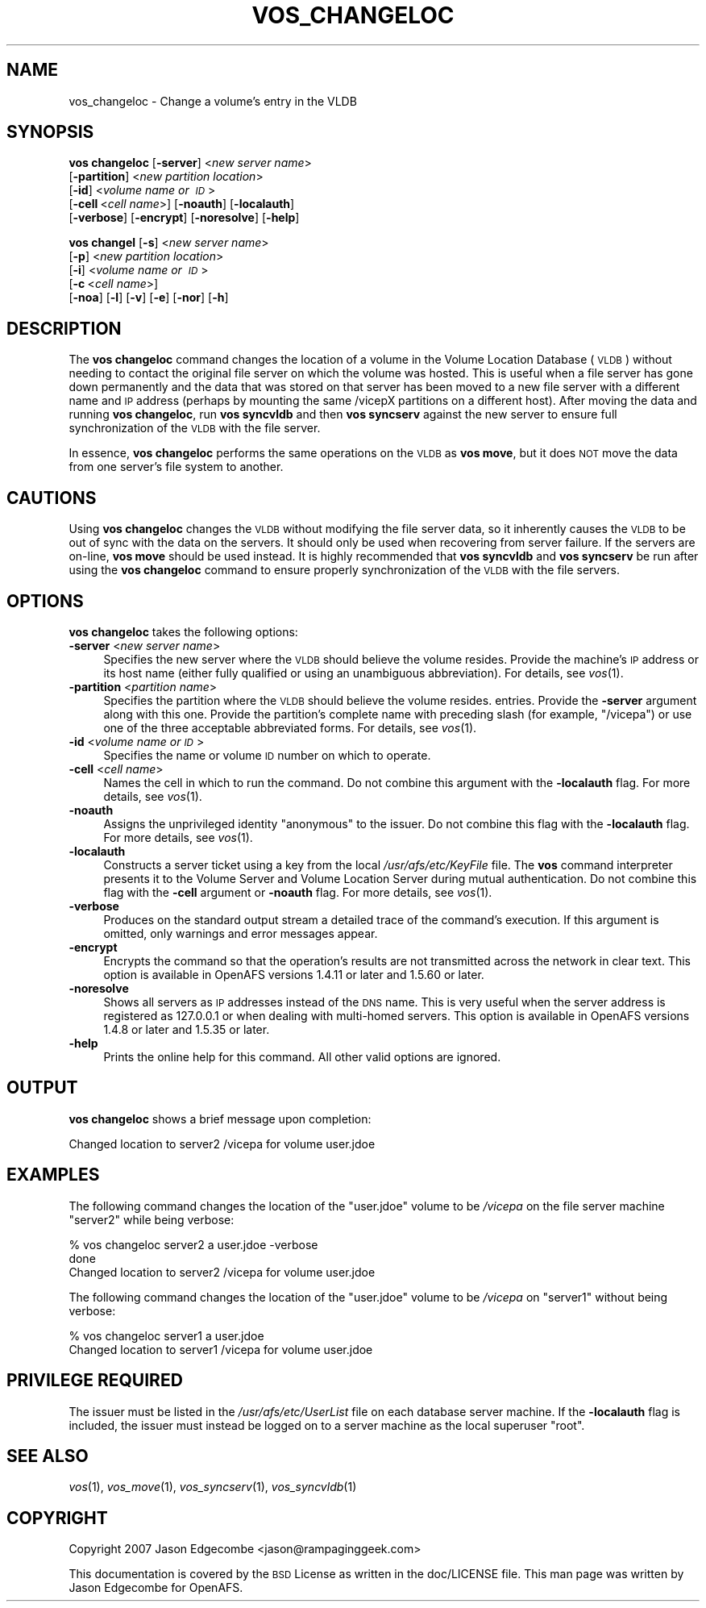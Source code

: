 .\" Automatically generated by Pod::Man 2.16 (Pod::Simple 3.05)
.\"
.\" Standard preamble:
.\" ========================================================================
.de Sh \" Subsection heading
.br
.if t .Sp
.ne 5
.PP
\fB\\$1\fR
.PP
..
.de Sp \" Vertical space (when we can't use .PP)
.if t .sp .5v
.if n .sp
..
.de Vb \" Begin verbatim text
.ft CW
.nf
.ne \\$1
..
.de Ve \" End verbatim text
.ft R
.fi
..
.\" Set up some character translations and predefined strings.  \*(-- will
.\" give an unbreakable dash, \*(PI will give pi, \*(L" will give a left
.\" double quote, and \*(R" will give a right double quote.  \*(C+ will
.\" give a nicer C++.  Capital omega is used to do unbreakable dashes and
.\" therefore won't be available.  \*(C` and \*(C' expand to `' in nroff,
.\" nothing in troff, for use with C<>.
.tr \(*W-
.ds C+ C\v'-.1v'\h'-1p'\s-2+\h'-1p'+\s0\v'.1v'\h'-1p'
.ie n \{\
.    ds -- \(*W-
.    ds PI pi
.    if (\n(.H=4u)&(1m=24u) .ds -- \(*W\h'-12u'\(*W\h'-12u'-\" diablo 10 pitch
.    if (\n(.H=4u)&(1m=20u) .ds -- \(*W\h'-12u'\(*W\h'-8u'-\"  diablo 12 pitch
.    ds L" ""
.    ds R" ""
.    ds C` ""
.    ds C' ""
'br\}
.el\{\
.    ds -- \|\(em\|
.    ds PI \(*p
.    ds L" ``
.    ds R" ''
'br\}
.\"
.\" Escape single quotes in literal strings from groff's Unicode transform.
.ie \n(.g .ds Aq \(aq
.el       .ds Aq '
.\"
.\" If the F register is turned on, we'll generate index entries on stderr for
.\" titles (.TH), headers (.SH), subsections (.Sh), items (.Ip), and index
.\" entries marked with X<> in POD.  Of course, you'll have to process the
.\" output yourself in some meaningful fashion.
.ie \nF \{\
.    de IX
.    tm Index:\\$1\t\\n%\t"\\$2"
..
.    nr % 0
.    rr F
.\}
.el \{\
.    de IX
..
.\}
.\"
.\" Accent mark definitions (@(#)ms.acc 1.5 88/02/08 SMI; from UCB 4.2).
.\" Fear.  Run.  Save yourself.  No user-serviceable parts.
.    \" fudge factors for nroff and troff
.if n \{\
.    ds #H 0
.    ds #V .8m
.    ds #F .3m
.    ds #[ \f1
.    ds #] \fP
.\}
.if t \{\
.    ds #H ((1u-(\\\\n(.fu%2u))*.13m)
.    ds #V .6m
.    ds #F 0
.    ds #[ \&
.    ds #] \&
.\}
.    \" simple accents for nroff and troff
.if n \{\
.    ds ' \&
.    ds ` \&
.    ds ^ \&
.    ds , \&
.    ds ~ ~
.    ds /
.\}
.if t \{\
.    ds ' \\k:\h'-(\\n(.wu*8/10-\*(#H)'\'\h"|\\n:u"
.    ds ` \\k:\h'-(\\n(.wu*8/10-\*(#H)'\`\h'|\\n:u'
.    ds ^ \\k:\h'-(\\n(.wu*10/11-\*(#H)'^\h'|\\n:u'
.    ds , \\k:\h'-(\\n(.wu*8/10)',\h'|\\n:u'
.    ds ~ \\k:\h'-(\\n(.wu-\*(#H-.1m)'~\h'|\\n:u'
.    ds / \\k:\h'-(\\n(.wu*8/10-\*(#H)'\z\(sl\h'|\\n:u'
.\}
.    \" troff and (daisy-wheel) nroff accents
.ds : \\k:\h'-(\\n(.wu*8/10-\*(#H+.1m+\*(#F)'\v'-\*(#V'\z.\h'.2m+\*(#F'.\h'|\\n:u'\v'\*(#V'
.ds 8 \h'\*(#H'\(*b\h'-\*(#H'
.ds o \\k:\h'-(\\n(.wu+\w'\(de'u-\*(#H)/2u'\v'-.3n'\*(#[\z\(de\v'.3n'\h'|\\n:u'\*(#]
.ds d- \h'\*(#H'\(pd\h'-\w'~'u'\v'-.25m'\f2\(hy\fP\v'.25m'\h'-\*(#H'
.ds D- D\\k:\h'-\w'D'u'\v'-.11m'\z\(hy\v'.11m'\h'|\\n:u'
.ds th \*(#[\v'.3m'\s+1I\s-1\v'-.3m'\h'-(\w'I'u*2/3)'\s-1o\s+1\*(#]
.ds Th \*(#[\s+2I\s-2\h'-\w'I'u*3/5'\v'-.3m'o\v'.3m'\*(#]
.ds ae a\h'-(\w'a'u*4/10)'e
.ds Ae A\h'-(\w'A'u*4/10)'E
.    \" corrections for vroff
.if v .ds ~ \\k:\h'-(\\n(.wu*9/10-\*(#H)'\s-2\u~\d\s+2\h'|\\n:u'
.if v .ds ^ \\k:\h'-(\\n(.wu*10/11-\*(#H)'\v'-.4m'^\v'.4m'\h'|\\n:u'
.    \" for low resolution devices (crt and lpr)
.if \n(.H>23 .if \n(.V>19 \
\{\
.    ds : e
.    ds 8 ss
.    ds o a
.    ds d- d\h'-1'\(ga
.    ds D- D\h'-1'\(hy
.    ds th \o'bp'
.    ds Th \o'LP'
.    ds ae ae
.    ds Ae AE
.\}
.rm #[ #] #H #V #F C
.\" ========================================================================
.\"
.IX Title "VOS_CHANGELOC 1"
.TH VOS_CHANGELOC 1 "2010-12-15" "OpenAFS" "AFS Command Reference"
.\" For nroff, turn off justification.  Always turn off hyphenation; it makes
.\" way too many mistakes in technical documents.
.if n .ad l
.nh
.SH "NAME"
vos_changeloc \- Change a volume's entry in the VLDB
.SH "SYNOPSIS"
.IX Header "SYNOPSIS"
\&\fBvos changeloc\fR [\fB\-server\fR]\ <\fInew\ server\ name\fR>
   [\fB\-partition\fR]\ <\fInew\ partition\ location\fR>
   [\fB\-id\fR]\ <\fIvolume\ name\ or\ \s-1ID\s0\fR>
   [\fB\-cell\fR\ <\fIcell\ name\fR>] [\fB\-noauth\fR] [\fB\-localauth\fR]
   [\fB\-verbose\fR] [\fB\-encrypt\fR] [\fB\-noresolve\fR] [\fB\-help\fR]
.PP
\&\fBvos changel\fR [\fB\-s\fR]\ <\fInew\ server\ name\fR>
   [\fB\-p\fR]\ <\fInew\ partition\ location\fR>
   [\fB\-i\fR]\ <\fIvolume\ name\ or\ \s-1ID\s0\fR>
   [\fB\-c\fR\ <\fIcell\ name\fR>]
   [\fB\-noa\fR] [\fB\-l\fR] [\fB\-v\fR] [\fB\-e\fR] [\fB\-nor\fR] [\fB\-h\fR]
.SH "DESCRIPTION"
.IX Header "DESCRIPTION"
The \fBvos changeloc\fR command changes the location of a volume in the
Volume Location Database (\s-1VLDB\s0) without needing to contact the original
file server on which the volume was hosted. This is useful when a file
server has gone down permanently and the data that was stored on that
server has been moved to a new file server with a different name and \s-1IP\s0
address (perhaps by mounting the same /vicepX partitions on a different
host). After moving the data and running \fBvos changeloc\fR, run \fBvos
syncvldb\fR and then \fBvos syncserv\fR against the new server to ensure full
synchronization of the \s-1VLDB\s0 with the file server.
.PP
In essence, \fBvos changeloc\fR performs the same operations on the \s-1VLDB\s0 as
\&\fBvos move\fR, but it does \s-1NOT\s0 move the data from one server's file system
to another.
.SH "CAUTIONS"
.IX Header "CAUTIONS"
Using \fBvos changeloc\fR changes the \s-1VLDB\s0 without modifying the file server
data, so it inherently causes the \s-1VLDB\s0 to be out of sync with the data on
the servers. It should only be used when recovering from server failure.
If the servers are on-line, \fBvos move\fR should be used instead. It is
highly recommended that \fBvos syncvldb\fR and \fBvos syncserv\fR be run after
using the \fBvos changeloc\fR command to ensure properly synchronization of
the \s-1VLDB\s0 with the file servers.
.SH "OPTIONS"
.IX Header "OPTIONS"
\&\fBvos changeloc\fR takes the following options:
.IP "\fB\-server\fR <\fInew server name\fR>" 4
.IX Item "-server <new server name>"
Specifies the new server where the \s-1VLDB\s0 should believe the volume resides.
Provide the machine's \s-1IP\s0 address or its host name (either fully qualified
or using an unambiguous abbreviation). For details, see \fIvos\fR\|(1).
.IP "\fB\-partition\fR <\fIpartition name\fR>" 4
.IX Item "-partition <partition name>"
Specifies the partition where the \s-1VLDB\s0 should believe the volume resides.
entries. Provide the \fB\-server\fR argument along with this one. Provide the
partition's complete name with preceding slash (for example, \f(CW\*(C`/vicepa\*(C'\fR)
or use one of the three acceptable abbreviated forms. For details, see
\&\fIvos\fR\|(1).
.IP "\fB\-id\fR <\fIvolume name or \s-1ID\s0\fR>" 4
.IX Item "-id <volume name or ID>"
Specifies the name or volume \s-1ID\s0 number on which to operate.
.IP "\fB\-cell\fR <\fIcell name\fR>" 4
.IX Item "-cell <cell name>"
Names the cell in which to run the command. Do not combine this argument
with the \fB\-localauth\fR flag. For more details, see \fIvos\fR\|(1).
.IP "\fB\-noauth\fR" 4
.IX Item "-noauth"
Assigns the unprivileged identity \f(CW\*(C`anonymous\*(C'\fR to the issuer. Do not
combine this flag with the \fB\-localauth\fR flag. For more details, see
\&\fIvos\fR\|(1).
.IP "\fB\-localauth\fR" 4
.IX Item "-localauth"
Constructs a server ticket using a key from the local
\&\fI/usr/afs/etc/KeyFile\fR file. The \fBvos\fR command interpreter presents it
to the Volume Server and Volume Location Server during mutual
authentication. Do not combine this flag with the \fB\-cell\fR argument or
\&\fB\-noauth\fR flag. For more details, see \fIvos\fR\|(1).
.IP "\fB\-verbose\fR" 4
.IX Item "-verbose"
Produces on the standard output stream a detailed trace of the command's
execution. If this argument is omitted, only warnings and error messages
appear.
.IP "\fB\-encrypt\fR" 4
.IX Item "-encrypt"
Encrypts the command so that the operation's results are not transmitted
across the network in clear text. This option is available in OpenAFS
versions 1.4.11 or later and 1.5.60 or later.
.IP "\fB\-noresolve\fR" 4
.IX Item "-noresolve"
Shows all servers as \s-1IP\s0 addresses instead of the \s-1DNS\s0 name. This is very
useful when the server address is registered as 127.0.0.1 or when dealing
with multi-homed servers. This option is available in OpenAFS
versions 1.4.8 or later and 1.5.35 or later.
.IP "\fB\-help\fR" 4
.IX Item "-help"
Prints the online help for this command. All other valid options are
ignored.
.SH "OUTPUT"
.IX Header "OUTPUT"
\&\fBvos changeloc\fR shows a brief message upon completion:
.PP
.Vb 1
\&   Changed location to server2 /vicepa for volume user.jdoe
.Ve
.SH "EXAMPLES"
.IX Header "EXAMPLES"
The following command changes the location of the \f(CW\*(C`user.jdoe\*(C'\fR volume to
be \fI/vicepa\fR on the file server machine \f(CW\*(C`server2\*(C'\fR while being verbose:
.PP
.Vb 3
\&   % vos changeloc server2 a user.jdoe \-verbose
\&    done
\&   Changed location to server2 /vicepa for volume user.jdoe
.Ve
.PP
The following command changes the location of the \f(CW\*(C`user.jdoe\*(C'\fR volume to
be \fI/vicepa\fR on \f(CW\*(C`server1\*(C'\fR without being verbose:
.PP
.Vb 2
\&   % vos changeloc server1 a user.jdoe
\&   Changed location to server1 /vicepa for volume user.jdoe
.Ve
.SH "PRIVILEGE REQUIRED"
.IX Header "PRIVILEGE REQUIRED"
The issuer must be listed in the \fI/usr/afs/etc/UserList\fR file on each
database server machine. If the \fB\-localauth\fR flag is included, the issuer
must instead be logged on to a server machine as the local superuser
\&\f(CW\*(C`root\*(C'\fR.
.SH "SEE ALSO"
.IX Header "SEE ALSO"
\&\fIvos\fR\|(1),
\&\fIvos_move\fR\|(1),
\&\fIvos_syncserv\fR\|(1),
\&\fIvos_syncvldb\fR\|(1)
.SH "COPYRIGHT"
.IX Header "COPYRIGHT"
Copyright 2007 Jason Edgecombe <jason@rampaginggeek.com>
.PP
This documentation is covered by the \s-1BSD\s0 License as written in the
doc/LICENSE file. This man page was written by Jason Edgecombe for
OpenAFS.
